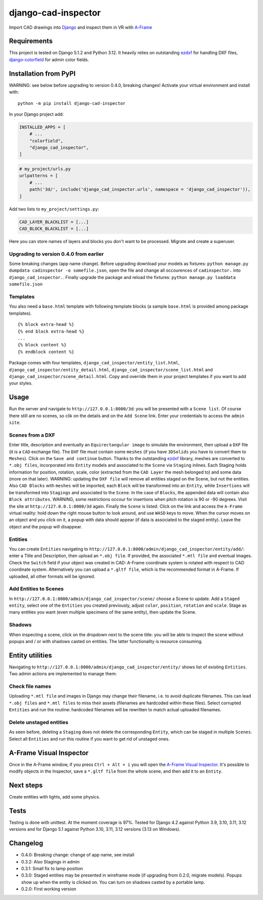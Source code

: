 django-cad-inspector
====================

Import CAD drawings into `Django <https://djangoproject.com>`__ and
inspect them in VR with
`A-Frame <https://aframe.io/docs/1.6.0/introduction/>`__

Requirements
------------

This project is tested on Django 5.1.2 and Python 3.12. It heavily
relies on outstanding `ezdxf <https://ezdxf.mozman.at/>`__ for handling
DXF files,
`django-colorfield <https://github.com/fabiocaccamo/django-colorfield>`__
for admin color fields.

Installation from PyPI
----------------------

WARNING: see below before upgrading to version 0.4.0, breaking changes!
Activate your virtual environment and install with:

::

   python -m pip install django-cad-inspector

In your Django project add:

.. code:: python

   INSTALLED_APPS = [
       # ...
       "colorfield",
       "django_cad_inspector",
   ]

.. code:: python

   # my_project/urls.py
   urlpatterns = [
       # ...
       path('3d/', include('django_cad_inspector.urls', namespace = 'django_cad_inspector')),
   ]

Add two lists to ``my_project/settings.py``:

.. code:: python

   CAD_LAYER_BLACKLIST = [...]
   CAD_BLOCK_BLACKLIST = [...]

Here you can store names of layers and blocks you don't want to be
processed. Migrate and create a superuser.

Upgrading to version 0.4.0 from earlier
~~~~~~~~~~~~~~~~~~~~~~~~~~~~~~~~~~~~~~~~~

Some breaking changes (app name change).
Before upgrading download your models as fixtures:
``python manage.py dumpdata cadinspector -o somefile.json``,
open the file and change all occourences of ``cadinspector.`` into ``django_cad_inspector.``.
Finally upgrade the package and reload the fixtures: ``python manage.py loaddata somefile.json``

Templates
~~~~~~~~~

You also need a ``base.html`` template with following template blocks (a
sample ``base.html`` is provided among package templates).

::

   {% block extra-head %}
   {% end block extra-head %}
   ...
   {% block content %}
   {% endblock content %}

Package comes with four templates, ``django_cad_inspector/entity_list.html``,
``django_cad_inspector/entity_detail.html``, ``django_cad_inspector/scene_list.html``
and ``django_cad_inspector/scene_detail.html``. Copy and override them in your
project templates if you want to add your styles.

Usage
-----

Run the server and navigate to ``http://127.0.0.1:8000/3d``: you will be
presented with a ``Scene list``. Of course there still are no scenes, so
clik on the details and on the ``Add Scene`` link. Enter your
credentials to access the ``admin site``.

Scenes from a DXF
~~~~~~~~~~~~~~~~~

Enter title, description and eventually an ``Equirectangular image`` to
simulate the environment, then upload a ``DXF`` file (it is a ``CAD``
exchange file). The ``DXF`` file must contain some ``meshes`` (if you
have ``3DSolids`` you have to convert them to ``Meshes``). Click on the
``Save and continue`` button. Thanks to the outstanding
`ezdxf <https://ezdxf.mozman.at/>`__ library, meshes are converted to
``*.obj files``, incorporated into ``Entity`` models and associated to
the ``Scene`` via ``Staging`` inlines. Each Staging holds information
for position, rotation, scale, color (extracted from the ``CAD Layer``
the mesh belonged to) and some data (more on that later). WARNING:
updating the ``DXF file`` will remove all entities staged on the Scene,
but not the entities. Also ``CAD Blocks`` with ``meshes`` will be
imported, each ``Block`` will be transformed into an ``Entity``, while
``Insertions`` will be transformed into ``Stagings`` and associated to
the ``Scene``. In the case of ``Blocks``, the appended data will contain
also ``Block attributes``. WARNING, some restrictions occour for
insertions when pitch rotation is 90 or -90 degrees. Visit the site at
``http://127.0.0.1:8000/3d`` again. Finally the ``Scene`` is listed.
Click on the link and access the ``A-Frame`` virtual reality: hold down
the right mouse button to look around, and use ``WASD`` keys to move.
When the cursor moves on an object and you click on it, a popup with
data should appear (if data is associated to the staged entity). Leave
the object and the popup will disappear.

Entities
~~~~~~~~

You can create ``Entities`` navigating to
``http://127.0.0.1:8000/admin/django_cad_inspector/entity/add/``: enter a Title
and Description, then upload an ``*.obj file``. If provided, the
associated ``*.mtl file`` and eventual images. Check the ``Switch``
field if your object was created in CAD: A-Frame coordinate system is
rotated with respect to CAD coordinate system. Alternatively you can
upload a ``*.gltf file``, which is the recommended format in A-Frame. If
uploaded, all other formats will be ignored.

Add Entities to Scenes
~~~~~~~~~~~~~~~~~~~~~~

In ``http://127.0.0.1:8000/admin/django_cad_inspector/scene/`` choose a Scene to
update. Add a ``Staged entity``, select one of the ``Entities`` you
created previously, adjust ``color``, ``position``, ``rotation`` and
``scale``. Stage as many entities you want (even multiple specimens of
the same entity), then update the Scene.

Shadows
~~~~~~~

When inspecting a scene, click on the dropdown next to the scene title:
you will be able to inspect the scene without popups and / or with
shadows casted on entities. The latter functionality is resource
consuming.

Entity utilities
----------------

Navigating to ``http://127.0.0.1:8000/admin/django_cad_inspector/entity/`` shows
list of existing ``Entities``. Two admin actions are implemented to
manage them:

Check file names
~~~~~~~~~~~~~~~~

Uploading ``*.mtl file`` and images in Django may change their filename,
i.e. to avoid duplicate filenames. This can lead ``*.obj files`` and
``*.mtl files`` to miss their assets (filenames are hardcoded within
these files). Select corrupted ``Entities`` and run the routine:
hardcoded filenames will be rewritten to match actual uploaded
filenames.

Delete unstaged entities
~~~~~~~~~~~~~~~~~~~~~~~~

As seen before, deleting a ``Staging`` does not delete the corresponding
``Entity``, which can be staged in multiple ``Scenes``. Select all
``Entities`` and run this routine if you want to get rid of unstaged
ones.

A-Frame Visual Inspector
------------------------

Once in the A-Frame window, if you press ``Ctrl + Alt + i`` you will
open the `A-Frame Visual
Inspector <https://aframe.io/docs/1.6.0/introduction/visual-inspector-and-dev-tools.html>`__.
It's possible to modify objects in the Inspector, save a ``*.gltf file``
from the whole scene, and then add it to an ``Entity``.

Next steps
----------

Create entities with lights, add some physics.

Tests
-----

Testing is done with unittest. At the moment coverage is 97%. Tested for
Django 4.2 against Python 3.9, 3.10, 3.11, 3.12 versions and for Django
5.1 against Python 3.10, 3.11, 3.12 versions (3.13 on Windows).

Changelog
---------

-  0.4.0: Breaking change: change of app name, see install
-  0.3.2: Also Stagings in admin
-  0.3.1: Small fix to lamp position
-  0.3.0: Staged entities may be presented in wireframe mode (if
   upgrading from 0.2.0, migrate models). Popups show up when the entity
   is clicked on. You can turn on shadows casted by a portable lamp.
-  0.2.0: First working version
